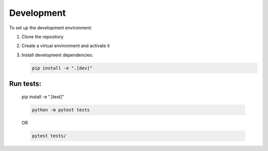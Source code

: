 Development
===========

To set up the development environment:

1. Clone the repository
2. Create a virtual environment and activate it
3. Install development dependencies:

   .. code-block:: bash

      pip install -e ".[dev]"

Run tests:
----------
   .. code-block:: bash

   pip install -e ".[test]"
   
   .. code-block:: bash

      python -m pytest tests

   OR

   .. code-block:: bash

      pytest tests/

